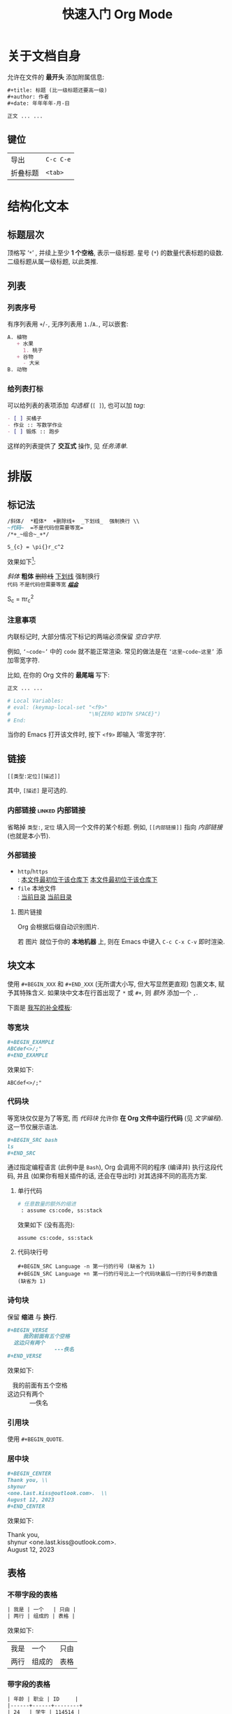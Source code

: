 #+title: 快速入门 Org Mode

* 关于文档自身

允许在文件的 *最开头* 添加附属信息:

#+BEGIN_SRC org
,#+title: 标题 (比一级标题还要高一级)
,#+author: 作者
,#+date: 年年年年-月-日

正文 ... ...
#+END_SRC

** 键位

| 导出 | =C-c C-e= |
| 折叠标题 | =<tab>= |

* 结构化文本
** 标题层次

顶格写 ‘​=*=​’ , 并续上至少 *1 个空格*, 表示一级标题.
星号 (=*=) 的数量代表标题的级数.
二级标题从属一级标题, 以此类推.

** 列表
*** 列表序号

有序列表用 =+=​/​=-=​, 无序列表用 =1.=​/​=A.=​, 可以嵌套:

#+BEGIN_SRC org
A. 植物
   + 水果
     1. 桃子
   + 谷物
     - 大米
B. 动物
#+END_SRC

*** 给列表打标

可以给列表的表项添加 /勾选框/ (=[ ]=), 也可以加 /tag/:

#+BEGIN_SRC org
- [ ] 买橘子
- 作业 :: 写数学作业
- [ ] 锻炼 :: 跑步
#+END_SRC

这样的列表提供了 *交互式* 操作, 见 [[任务清单]].

* 排版
** 标记法

#+BEGIN_SRC org
/斜体/  *粗体*  +删除线+  _下划线_  强制换行 \\
~代码~  =不是代码但需要等宽=
/*+_~组合~_+*/

S_{c} = \pi{}r_c^2
#+END_SRC

效果如下[fn:: 当我说 ‘​/效果如下/​’ 时, 指的是 *导出后* 的效果, 比如, 用 =C-c C-e h o= 导出成 ~HTML~.]:

/斜体/  *粗体*  +删除线+  _下划线_  强制换行 \\
~代码~  =不是代码但需要等宽=
/*+_~组合~_+*/

S_{c} = \pi{}r_c^2

*** 注意事项

内联标记时, 大部分情况下标记的两端必须保留 /空白字符/.

例如, =‘~code~’= 中的 =code= 就不能正常渲染.
常见的做法是在 =‘这里~code~这里’= 添加零宽字符.

比如, 在你的 Org 文件的 *最尾端* 写下:

#+BEGIN_SRC org
正文 ... ...

# Local Variables:
# eval: (keymap-local-set "<f9>"
#                         "\N{ZERO WIDTH SPACE}")
# End:
#+END_SRC

当你的 Emacs 打开该文件时, 按下 =<f9>= 即输入 ‘零宽字符’.

** 链接

 : [[类型:定位][描述]]

其中, =[描述]= 是可选的.

*** 内部链接                                                :linked:内部链接:

省略掉 =类型:=, =定位= 填入同一个文件的某个标题.
例如, =[[内部链接]]= 指向 [[内部链接]] (也就是本小节).

*** 外部链接

+ =http=​/​=https= \\
   : [[https://github.com/shynur/.emacs.d][本文件最初位于该仓库下]]
  [[https://github.com/shynur/.emacs.d][本文件最初位于该仓库下]]
+ =file= 本地文件 \\
   : [[file:./][当前目录]]
  [[file:./][当前目录]]

**** 图片链接

Org 会根据后缀自动识别图片.

若 图片 就位于你的 *本地机器* 上, 则在 Emacs 中键入 =C-c C-x C-v= 即时渲染.

** 块文本

使用 =#+BEGIN_XXX= 和 =#+END_XXX= (无所谓大小写, 但大写显然更直观) 包裹文本, 赋予其特殊含义.
如果块中文本在行首出现了 =*= 或 =#+=, 则 /额外/ 添加一个 =,=.

下面是 [[https://github.com/shynur/.emacs.d/tree/main/etc/yas-snippets/org-mode/BEGIN-END-block.yasnippet][我写的补全模板]]:

#+ATTR_HTML: :alt 如果看到了这句话, 说明图片失效了 (那么请到 <https://github.com/shynur/.emacs.d/issues/1> 查看), 或者你的网络环境有问题.
#+ATTR_HTML: :width 400px
[[https://user-images.githubusercontent.com/98227472/260117711-02936942-76fe-4ee5-a5c9-e60ced038e73.gif]]

*** 等宽块

#+BEGIN_SRC org
,#+BEGIN_EXAMPLE
ABCdef<>/;"
,#+END_EXAMPLE
#+END_SRC

效果如下:

#+BEGIN_EXAMPLE
ABCdef<>/;"
#+END_EXAMPLE

*** 代码块

等宽块仅仅是为了等宽, 而 /代码块/ 允许你 *在 Org 文件中运行代码* (见 [[文字编程]]).
这一节仅展示语法.

#+BEGIN_SRC org
,#+BEGIN_SRC bash
ls
,#+END_SRC
#+END_SRC

通过指定编程语言 (此例中是 ~Bash~), Org 会调用不同的程序 (编译并) 执行这段代码, 并且 (如果你有相关插件的话, 还会在导出时) 对其选择不同的高亮方案.

**** 单行代码

#+BEGIN_SRC org
# 任意数量的额外的缩进
 : assume cs:code, ss:stack
#+END_SRC

效果如下 (没有高亮):
 : assume cs:code, ss:stack

**** 代码块行号

 : #+BEGIN_SRC Language -n 第一行的行号 (缺省为 1)
 : #+BEGIN_SRC Language +n 第一行的行号比上一个代码块最后一行的行号多的数值 (缺省为 1)

*** 诗句块

保留 *缩进* 与 *换行*.

#+BEGIN_SRC org
,#+BEGIN_VERSE
     我的前面有五个空格
  这边只有两个
               ---佚名
,#+END_VERSE
#+END_SRC

效果如下:

#+BEGIN_VERSE
     我的前面有五个空格
  这边只有两个
               ---佚名
#+END_VERSE

*** 引用块

使用 ~#+BEGIN_QUOTE~.

*** 居中块

#+BEGIN_SRC org
,#+BEGIN_CENTER
Thank you, \\
shynur
<one.last.kiss@outlook.com>.  \\
August 12, 2023
,#+END_CENTER
#+END_SRC

效果如下:

#+BEGIN_CENTER
Thank you, \\
shynur <one.last.kiss@outlook.com>.  \\
August 12, 2023
#+END_CENTER

** 表格
*** 不带字段的表格

#+BEGIN_SRC org
| 我是 | 一个   | 只由 |
| 两行 | 组成的 | 表格 |
#+END_SRC

效果如下:

| 我是 | 一个   | 只由 |
| 两行 | 组成的 | 表格 |

*** 带字段的表格

#+BEGIN_SRC org
| 年龄 | 职业 | ID     |
|------+------+--------+
| 24   | 学生 | 114514 |
#+END_SRC

效果如下:

| 年龄 | 职业 | ID     |
|------+------+--------+
| 24   | 学生 | 114514 |

* LaTeX
* 交互
** 任务清单                                              :linked:给列表打标:

在 *标题* 前加上 =TODO= 关键字,
可选地加上优先级 =[#字母]=, 可选地在末尾加上 =[%]=:

#+BEGIN_SRC org
,*** TODO [#B] 示例 [%]

- [ ] TAG1 :: 未完成
- [-] 正在进行中
- [ ] TAG1 :: 等会完成
#+END_SRC

在 Emacs 中, 将光标置于第三个任务中, 键入 =C-c C-c= 将会勾选 =[X]= 并更新任务进度,
见 [[任务清单示例]].

*** TODO [#B] 任务清单示例 [33%]                            :linked:任务清单:

- [ ] TAG1 :: 未完成
- [-] 正在进行中
- [X] TAG1 :: 等会完成

全部完成后, =TODO= 关键字会变成 =DONE=.

** 文字编程                                                  :linked:代码块:
* 注解
** 脚注
*** 具名脚注

 : 那个人发明了 C++[fn:OOP: 这是一种面向对象的编程语言.].

效果如下:

那个人发明了 C++[fn:OOP: 这是一种面向对象的编程语言.].

*** 引用脚注

 : 那个人发明了 Python[fn:OOP].

效果如下:

那个人发明了 Python[fn:OOP].

*** 匿名脚注

 : 我[fn:: 菜鸡]不喜欢 Bash.

效果如下:

我[fn:: 菜鸡]不喜欢 Bash.

** 注释
*** 单行注释

顶格写 =#一个空格=:
 : # 这是注释.
# 这真的是注释.

*** 内联注释

 : 你@@comment:这是注释@@好!
@@comment:这是注释@@

*** 块注释

#+BEGIN_SRC org
,#+BEGIN_COMMENT
这里是注释.

这里也是!
,#+END_COMMENT
#+END_SRC

#+BEGIN_COMMENT
这里是真的注释.

这里也是!
#+END_COMMENT

*** 结构化注释

#+BEGIN_SRC org
,* 大标题
,** COMMENT 大批注
,*** 小批注
批注...
,** 小标题
#+END_SRC

**** COMMENT 批注
***** 子批注

批注 ... ...

* 下一步
** 支持 Org Mode 的软件
*** 编写 Org 文件

+ Vim
  - =org.vim=
  - =vim-orgmode=
  - =orgmode.nvim=
+ Visual Studio Code
  - =vscode-org-mode=
+ Atom
  - =org-mode=

*** 格式转换
**** 导入导出

+ Pandoc
+ Drupal converter
+ ox-hugo
+ ox-​*
+ VimWiki
+ Exchange calendars

**** 发布博客

+ Hugo
+ Org-Jekyll
+ o-blog
+ Org2Blog

** 更多资料

+ [[https://orgmode.org/guide/][Org Mode Compact Guide]]
+ [[https://orgmode.org/quickstart.html][Getting started with Org-mode]]
+ [[https://orgmode.org/manual/Markup-for-Rich-Contents.html][Markup for Rich Contents]]

** Contribute

任何见解 (issue) 或修改 (pull request) *请先到 [[https://github.com/shynur/.emacs.d]] 提议*.

-----


# Local Variables:
# coding: utf-8-unix
# End:
